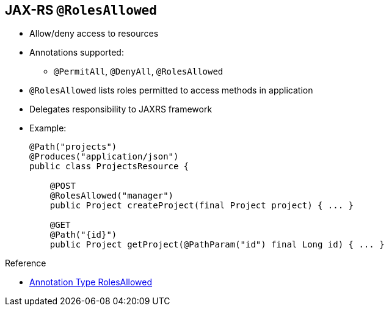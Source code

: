 :scrollbar:
:data-uri:
:noaudio:
:linkattrs:


== JAX-RS `@RolesAllowed`

- Allow/deny access to resources
- Annotations supported:
* `@PermitAll`, `@DenyAll`, `@RolesAllowed`
- `@RolesAllowed` lists roles permitted to access methods in application
- Delegates responsibility to JAXRS framework

- Example:
+
[source,text]
----
@Path("projects")
@Produces("application/json")
public class ProjectsResource {

    @POST
    @RolesAllowed("manager")
    public Project createProject(final Project project) { ... }

    @GET
    @Path("{id}")
    public Project getProject(@PathParam("id") final Long id) { ... }
----

.Reference
* link:http://docs.oracle.com/javaee/6/api/javax/annotation/security/RolesAllowed.html[Annotation Type RolesAllowed^]


ifdef::showscript[]

Transcript:

Previously you learned how to use security constraints to deny or allow access to the web resources of a web or RESTful application. For RESTful applications, another option is available for securing access to web resources: the Java annotation `@RolesAllowed`. You define this Java API for RESTful web services, or JAX-RS, annotation for the different methods declared within the Java class containing the REST services. This annotation allows access to a resource path based on the roles assigned by defining a list of roles permitted to access methods in an application.

The advantage of using this annotation is that it lets you document the security aspect of the application within the Java class containing the description of the REST services. In addition, because this annotation is supported by a variety of JAX-RS frameworks and not by the web container or HTTP/TCP component, it is container-agnostic.

Two additional annotations exist: `@DenyAll` or `@PermitAll`. The annotation used depends on the role of the user that the authentication or JAAS authentication login module is able to retrieve.

endif::showscript[]

